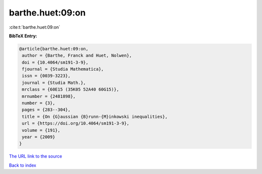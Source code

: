 barthe.huet:09:on
=================

:cite:t:`barthe.huet:09:on`

**BibTeX Entry:**

.. code-block:: bibtex

   @article{barthe.huet:09:on,
    author = {Barthe, Franck and Huet, Nolwen},
    doi = {10.4064/sm191-3-9},
    fjournal = {Studia Mathematica},
    issn = {0039-3223},
    journal = {Studia Math.},
    mrclass = {60E15 (35K05 52A40 60G15)},
    mrnumber = {2481898},
    number = {3},
    pages = {283--304},
    title = {On {G}aussian {B}runn-{M}inkowski inequalities},
    url = {https://doi.org/10.4064/sm191-3-9},
    volume = {191},
    year = {2009}
   }
`The URL link to the source <ttps://doi.org/10.4064/sm191-3-9}>`_


`Back to index <../By-Cite-Keys.html>`_
